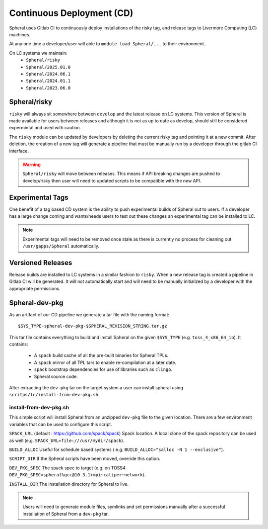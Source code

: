 Continuous Deployment (CD)
##########################

Spheral uses Gitlab CI to continuously deploy installations of the risky tag,
and release tags to Livermore Computing (LC) machines.

At any one time a developer/user will able to ``module load Spheral/...``
to their environment.

On LC systems we maintain:
  * ``Spheral/risky``
  * ``Spheral/2025.01.0``
  * ``Spheral/2024.06.1``
  * ``Spheral/2024.01.1``
  * ``Spheral/2023.06.0``

Spheral/risky
=============

``risky`` will always sit somewhere between ``develop`` and the latest release on 
LC systems. This version of Spheral is made available for users between 
releases and although it is not as up to date as develop, should still be 
considered expermintal and used with caution.

The ``risky`` module can be updated by developers by deleting the current risky 
tag and pointing it at a new commit. After deletion, the creation of a new tag 
will generate a pipeline that must be manually run by a developer through the 
gitlab CI interface.

.. warning::
   ``Spheral/risky`` will move between releases. This means if API breaking 
   changes are pushed to develop/risky then user will need to updated scripts 
   to be compatible with the new API.

Experimental Tags
=================

One benefit of a tag based CD system is the ability to push experimental builds 
of Spheral out to users. If a developer has a large change coming and wants/needs 
users to test out these changes an experimental tag can be installed to LC.

.. note::
   Experimental tags will need to be removed once stale as there is currently 
   no process for cleaning out ``/usr/gapps/Spheral`` automatically.

Versioned Releases
==================

Release builds are installed to LC systems in a similar fashion to ``risky``. 
When a new release tag is created a pipeline in Gitlab CI will be generated. It 
will not automatically start and will need to be manually initialized by a 
developer with the appropriate permissions.


Spheral-dev-pkg
===============

As an artifact of our CD pipeline we generate a tar file with the naming format:
::

  $SYS_TYPE-spheral-dev-pkg-$SPHERAL_REVISION_STRING.tar.gz

This tar file contains everything to build and install Spheral on the given 
``$SYS_TYPE`` (e.g. ``toss_4_x86_64_ib``). It contains:
  * A ``spack`` build cache of all the pre-built binaries for Spheral TPLs.
  * A ``spack`` mirror of all TPL tars to enable re-compilation at a later date.
  * ``spack`` bootstrap dependencies for use of libraries such as ``clingo``.
  * Spheral source code.

After extracting the ``dev-pkg`` tar on the target system a user can install 
spheral using ``scritps/lc/install-from-dev-pkg.sh``.

install-from-dev-pkg.sh
-----------------------

This simple script will install Spheral from an unzipped ``dev-pkg`` file to the 
given location. There are a few environment variables that can be used to 
configure this script.

``SPACK_URL`` (default : https://github.com/spack/spack)
Spack location. A local clone of the spack repository can be used as well (e.g.
``SPACK_URL=file:///usr/mydir/spack``).

``BUILD_ALLOC``
Useful for schedule based systems ( e.g. ``BUILD_ALLOC="salloc -N 1 --exclusive"``).

``SCRIPT_DIR``
If the Spheral scripts have been moved, override this option.

``DEV_PKG_SPEC``
The spack spec to target (e.g. on TOSS4 ``DEV_PKG_SPEC=spheral%gcc@10.3.1+mpi~caliper~network``).

``INSTALL_DIR``
The installation directory for Spheral to live.

.. note::
  Users will need to generate module files, symlinks and set permissions manually 
  after a successful installation of Spheral from a ``dev-pkg`` tar.
